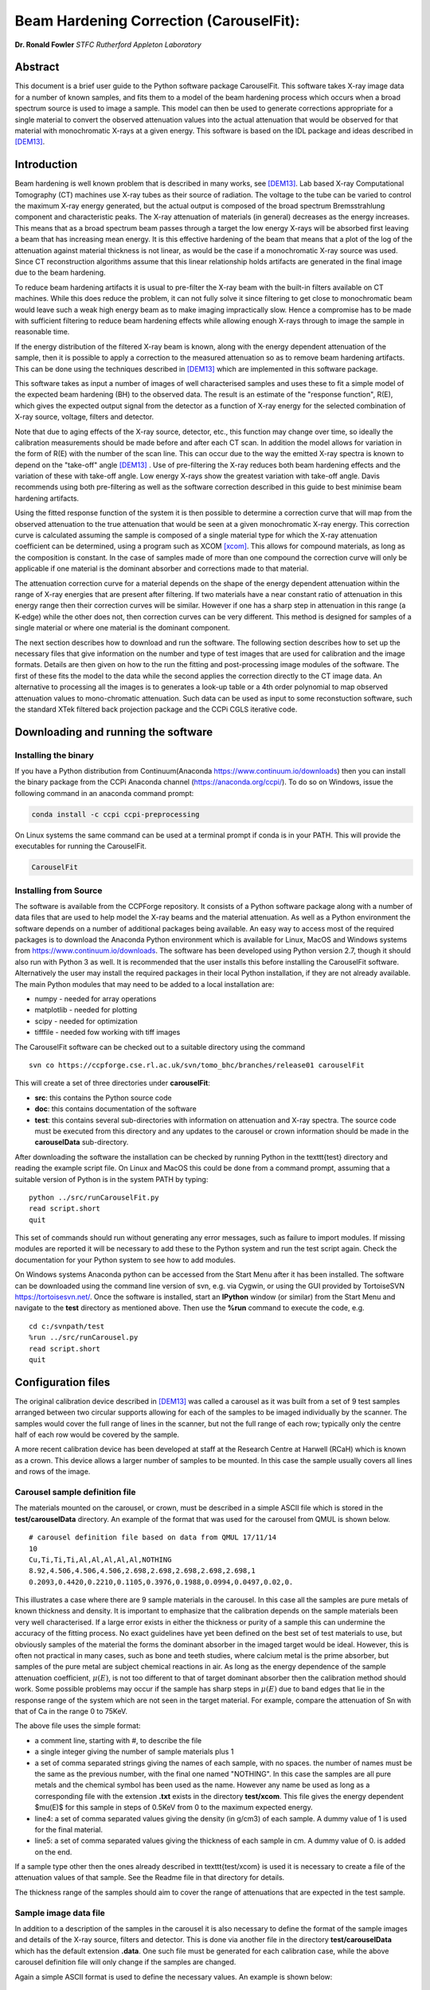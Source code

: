 
Beam Hardening Correction (CarouselFit):
========================================
**Dr. Ronald Fowler**
*STFC Rutherford Appleton Laboratory*

Abstract
#########
This document is a brief user guide to the Python software package CarouselFit. This software takes
X-ray image data for a number of known samples, and fits them to a model of
the beam hardening process which occurs when a broad spectrum source is used to image a sample.
This model can then be used to generate corrections appropriate for a single material to convert
the observed attenuation values into the actual attenuation that would be observed for that material
with monochromatic X-rays at a given energy.
This software is based on the IDL package and ideas described in [DEM13]_.


Introduction
#############
Beam hardening is well known problem that is described in many works, see [DEM13]_.
Lab based X-ray Computational Tomography (CT) machines use X-ray tubes as their source of
radiation. The voltage to the tube can be varied to control the maximum X-ray energy generated,
but the actual output is composed of the broad spectrum Bremsstrahlung component and characteristic peaks.
The X-ray attenuation of materials (in general) decreases as the energy increases. This means that as
a broad spectrum beam passes through a target the low energy X-rays will be absorbed first leaving a beam
that has increasing mean energy. It is this effective hardening of the beam that means that a plot of the
log of the attenuation against material thickness is not linear, as would be the case if a monochromatic
X-ray source was used. Since CT reconstruction algorithms assume that this linear relationship holds
artifacts are generated in the final image due to the beam hardening.

To reduce beam hardening artifacts it is usual to pre-filter the X-ray beam with the built-in filters
available on CT machines. While this does reduce the problem, it can not fully solve it since filtering
to get close to monochromatic beam would leave such a weak high energy beam as to make imaging impractically
slow. Hence a compromise has to be made with sufficient filtering to reduce beam hardening effects while
allowing enough X-rays through to image the sample in reasonable time.

If the energy distribution of the filtered X-ray beam is known, along with the energy dependent attenuation
of the sample, then it is possible to apply a correction to the measured attenuation so as to remove
beam hardening artifacts. This can be done using the techniques described in [DEM13]_ which are implemented
in this software package.

This software takes as input a number of images of well characterised samples and uses these
to fit a simple model of the expected beam hardening (BH) to the observed data.
The result is an estimate of the "response function", R(E), which gives the expected output signal
from the detector as a function of X-ray energy for the selected combination of X-ray source, voltage, filters
and detector.

Note that due to aging effects of the X-ray source, detector, etc., this function may change over time,
so ideally the calibration measurements should be made before and after each CT scan.
In addition the model allows for variation in the form of R(E) with the number of the scan line.
This can occur due to the way the emitted X-ray spectra is known to depend on the "take-off" angle [DEM13]_ .
Use of pre-filtering the X-ray reduces both beam hardening effects and the variation of these with take-off
angle. Low energy X-rays show the greatest variation with take-off angle.
Davis recommends using both pre-filtering as well as the software correction described in this guide
to best minimise beam hardening artifacts.

Using the fitted response function of the system it is then possible to determine a correction curve
that will map from the observed attenuation to the true attenuation that would be seen at a given
monochromatic X-ray energy.
This correction curve is calculated assuming the sample is composed of a single material type
for which the X-ray attenuation coefficient can be determined, using a program such as XCOM [xcom]_.
This allows for compound materials, as long as the composition is constant.
In the case of samples made of more than one compound the correction curve will only be applicable
if one material is the dominant absorber and corrections made to that material.

The attenuation correction curve for a material depends on the shape of the energy dependent attenuation
within the range of X-ray energies that are present after filtering. If two materials have a near
constant ratio of attenuation in this energy range then their correction curves will be similar.
However if one has a sharp step in attenuation in this range (a K-edge) while the other does not,
then correction curves can be very different. This method is designed for samples of a single
material or where one material is the dominant component.

The next section describes how to download and run the software.
The following section describes how to set up the necessary files that give
information on the number and type of test images that are used for calibration and the
image formats.
Details are then given on how to the run the fitting and post-processing image modules of the software.
The first of these fits the model to the data while the second applies the correction
directly to the CT image data.
An alternative to processing all the images is to generates a look-up table or a 4th order polynomial
to map observed attenuation values to mono-chromatic attenuation.
Such data can be used as input to some reconstuction software, such the standard XTek filtered back
projection package and the CCPi CGLS iterative code.

Downloading and running the software
####################################
Installing the binary
**********************
If you have a Python distribution from Continuum(Anaconda https://www.continuum.io/downloads) then you can install the binary package from the CCPi Anaconda channel (https://anaconda.org/ccpi/). To do so on Windows, issue the following command in
an anaconda command prompt:

.. code-block:: shell

   conda install -c ccpi ccpi-preprocessing
   
On Linux systems the same command can be used at a terminal prompt if conda is in your PATH.
This will provide the executables for running the CarouselFit.

.. code-block:: shell

   CarouselFit
   

Installing from Source
***********************
The software is available from the CCPForge repository.
It consists of a Python software package along with a number of data files that are used to help model the X-ray
beams and the material attenuation.
As well as a Python environment the software depends on a number of additional packages being available.
An easy way to access most of the required packages is to download the Anaconda Python environment which is
available for Linux, MacOS and Windows systems from https://www.continuum.io/downloads.
The software has been developed using Python version 2.7, though it should also run with Python 3 as well.
It is recommended that the user installs this before installing the CarouselFit software.
Alternatively the user may install the required packages in their local Python installation, if they are not
already available.
The main Python modules that may need to be added to a local installation are:

* numpy - needed for array operations
* matplotlib - needed for plotting
* scipy - needed for optimization
* tifffile - needed fow working with tiff images


The CarouselFit software can be checked out to a suitable directory using the command ::

    svn co https://ccpforge.cse.rl.ac.uk/svn/tomo_bhc/branches/release01 carouselFit

This will create a set of three directories under **carouselFit**:

* **src**: this contains the Python source code
* **doc**: this contains documentation of the software
* **test**: this contains several sub-directories with information on attenuation and X-ray spectra. The source code must be executed from this directory and any updates to the carousel or crown information should be made in the **carouselData** sub-directory.

After downloading the software the installation can be checked by running Python in the \texttt{test} directory
and reading the example script file.
On Linux and MacOS this could be done from a command prompt, assuming that a suitable version
of Python is in the system PATH by typing:
::

  python ../src/runCarouselFit.py
  read script.short
  quit

This set of commands should run without generating any error messages, such as failure to import modules.
If missing modules are reported it will be necessary to add these to the Python system and run the test script again.
Check the documentation for your Python system to see how to add modules.

On Windows systems Anaconda python can be accessed from the Start Menu after it has been installed. The software can be downloaded using the command line version of svn, e.g. via Cygwin, or using the GUI provided by TortoiseSVN https://tortoisesvn.net/. Once the software is installed, start an **IPython** window (or similar) from the Start Menu and navigate to the **test** directory as mentioned above. Then use the **\%run** command to execute the code, e.g. ::

   cd c:/svnpath/test
   %run ../src/runCarousel.py
   read script.short
   quit


Configuration files
###################

The original calibration device described in [DEM13]_ was called a carousel as it was built from a set of 9 test samples
arranged between two circular supports allowing for each of the samples to be imaged individually by the scanner.
The samples would cover the full range of lines in the scanner, but not the full range of each row; typically only
the centre half of each row would be covered by the sample.

A more recent calibration device has been developed at staff at the Research Centre at Harwell (RCaH) which is
known as a crown. This device allows a larger number of samples to be mounted.
In this case the sample usually covers all lines and rows of the image.

Carousel sample definition file
*******************************

The materials mounted on the carousel, or crown, must be described in a simple ASCII file which is stored
in the **test/carouselData** directory.
An example of the format that was used for the carousel from QMUL is shown below. ::

   # carousel definition file based on data from QMUL 17/11/14
   10
   Cu,Ti,Ti,Ti,Al,Al,Al,Al,Al,NOTHING
   8.92,4.506,4.506,4.506,2.698,2.698,2.698,2.698,2.698,1
   0.2093,0.4420,0.2210,0.1105,0.3976,0.1988,0.0994,0.0497,0.02,0.

This illustrates a case where there are 9 sample materials in the carousel.
In this case all the samples are pure metals of known thickness and density.
It is important to emphasize that the calibration depends on the sample materials
been very well characterised.
If a large error exists in either the thickness or purity of a sample this can undermine
the accuracy of the fitting process.
No exact guidelines have yet been defined on the best set of test materials to use, but obviously
samples of the material the forms the dominant absorber in the imaged target would be ideal.
However, this is often not practical in many cases, such as bone and teeth studies, where calcium metal
is the prime absorber, but samples of the pure metal are subject chemical reactions in air.
As long as the energy dependence of the sample attenuation coefficient, :math:`\mu(E)`, is not too different to that of
target dominant absorber then the calibration method should work.
Some possible problems may occur if the sample has sharp steps in :math:`\mu(E)` due to band edges that lie in the
response range of the system which are not seen in the target material.
For example, compare the attenuation of Sn with that of Ca in the range 0 to 75KeV.

The above file uses the simple format:

* a comment line, starting with \#, to describe the file
* a single integer giving the number of sample materials plus 1
* a set of comma separated strings giving the names of each sample, with no spaces. the number of names must be the same as the previous number, with the final one named "NOTHING". In this case the samples are all pure metals and the chemical symbol has been used as the name. However any name be used as long as a corresponding file with the extension **.txt** exists in the directory **test/xcom**. This file gives the energy dependent $\mu(E)$ for this sample in steps of 0.5KeV from 0 to the maximum expected energy.
* line4: a set of comma separated values giving the density (in g/cm3) of each sample. A dummy value of 1 is used for the final material.
* line5: a set of comma separated values giving the thickness of each sample in cm. A dummy value of 0. is added on the end.

If a sample type other then the ones already described in \texttt{test/xcom} is used it is necessary to
create a file of the attenuation values of that sample.
See the Readme file in that directory for details.

The thickness range of the samples should aim to cover the range of attenuations that are expected in the test sample.

Sample image data file
**********************

In addition to a description of the samples in the carousel it is also necessary to define the format of the sample
images and details of the X-ray source, filters and detector.
This is done via another file in the directory **test/carouselData** which has the default extension **.data**.
One such file must be generated for each calibration case, while the above carousel definition file will only change
if the samples are changed.

Again a simple ASCII format is used to define the necessary values.
An example is shown below:
::

   # data for one QMUL calibration run
   80              # voltage
   22              # take of angle [not used by default]
   W               # target material
   19.25           # target density
   600             # image res rows
   800             # image res lines
   carouselData/run001.img         # image file
   float32         # data type in image file
   2               # number of filters
   Al              # filter material
   0.12            # filter width
   2.698           # filter density
   Cu              # filter material
   0.1             # filter width - 0.1
   8.92            # filter density
   CsI             # detector material
   0.01            # starting value for detector thickness
   4.51            # detector density

The format has one value per line with a comment to described the value.
Most of these are self describing, such as the accelerating voltage, the take-off angle,
the target material (tungsten, W) and its density, for the X-ray source.

The path to the file containing the sample images must be included in this file.
All the images must currently be in a single file.
The format used above, **float32**, assumes a binary format with 9 separate images of :math:`600 \times 800` 32bit floating
point values.
Each value is :math:`\log ( I_0 / I )` for that pixel with flat/dark field corrections.

Another supported format is **uint16**. In this case the sample images values are unsigned 16 bit values of the **I** value.
Again these are all packed in order in a single file. The first image of the file is the (shading corrected) flat field image.
The **I_0** value is taken as the average of this initial image.

A variation on **uint16** format, which is slightly more compact, is labelled as **uint64_65535**.
This format is again unsigned 16 bit images, but it assumes that the data has been corrected for flat and dark fields
and that it has been normalised to a white level of 65535.
This means that the raw binary file no longer needs an initial image giving the white level.
This is the format that is generated by the Python script **average_mat.py** which converts tif image files into this format.
See Appendix A for details of using this program.
 
Usually a set of filters are used to limit the energy range of the X-ray beam. In the case of the QMUL data they
normally employ two filters with 0.12cm of Al and 0.1cm of Cu, as shown in the above file.
As the fitting process includes varying the exact Cu filter width it is recommended that a zero width Cu filter element is included
even if no Cu was used in the actual imaging.

The definition of the detector material is important and tests to date have been made with CsI. However other materials may be used
if their attenuation profile is included in the **text/xcom** directory.
Since the width of the detector maybe used as a fitting parameter it is not essential to specify an accurate value, though this
will be used in the command **showspec**, if it is run before a fit has been performed.

The command line interface
##########################

Command list
************

When the Python software is started from Python or a similar environment, a simple command prompt is issued.
Typing **help** will give a list of the available commands.

The commands are:

* **read** *filename* This command opens the given file and reads commands from it until end of file. Control is then returned to the command line. Do not include blank lines in the command script.

* **load** *file.def* *file.data* This reads the definition file for the carousel and the data relating to the actual calibration images. These two files must exist and are described in the previous section. they are normally located in the **test/carouselData** directory. This is usually the first command to issue since most others need this data to be present.

* **quit** Exit the program.

* **help** Give a list of available commands.

* **showcor** *[l1 l2...]* This command will plot the attenuation correction curve for any one or more lines. If no arguments are given it will plot the first, middle and last correction lines. The matplotlib zoom feature can be used to focus on a particular region of the plot. It can only be used after a fit has been performed. The correction is shown in the space of log(I0/I).

* **showimag** This command will plot the images of each sample in one window. It may be useful to check for problems with the samples. It can only be used after data has been loaded.

* **fitatt nlines** *[linestep]* This command attempts to fit the model to the selected samples (see mask command). The number of lines of data to fit must be given. This maybe followed by a "step", e.g. 10 to use every 10th line. This can be useful when using many lines as fitting all of them can be very slow and the fit may not be improved using more data. The time to fit also increases with the number of variables that have been selected with the "vary" command. Fitting to a few lines can be a good way to see if the model fits and give a better initial guess for a fit to a larger subset of the data.

* **vary**  *[target|detector|filter|energy|spectra npoly]* On its own this command lists the order of polynomial used in fitting the line wise dependence of each of the three main parameters, **target width**, **detector width** and **filter width**. The setting "-1" indicates that the value should be held constant, as set by the initguess command. Using "0" indicates the value will be fitted, but is independent of the line number. Setting to "1" gives a fit allowing a linear variation of the value with line number. For example: 

   .. code-block:: console

      vary filter 0
      vary detector -1
      vary target 1

 will allow a single fitted value for the filter width, the detector width held constant, and the target (filter) width to vary linearly with the line number. The fit time increases significantly with the order used and values greater than 1 are not recommended. An experimental option is to allow extra terms to be added to the normally linear dependence of the detector response to the photon energy, e.g. :math:`E+\alpha E^2`. Note that energy dependence is NOT related to line number in this case. However this polynomial is not constrained to be positive and the fit may fail. Keeping energy variation off (-1) is recommended. The final option called ``spectra'', which defaults to 0, i.e. on, when no pre-defined spectra are present, which is the case for the open source release of the package. Setting spectra to 0 causes the calculated spectra to be modelled as a simple non-symmetric Gaussian form with 3 parameters, **peak**, **inverse left width** and **inverse right width**. If pre-computed spectra are available, e.g. from spekCalc, these can be used in preference to the Gaussian by setting vary spectra -1.

* **initguess** [s\ :sub:`1` \ s\ :sub:`2` \ s\ :sub:`3` \  [ s\ :sub:`4` \ s\ :sub:`5` \ s\ :sub:`6` \ s\ :sub:`7` \]] Set the initial guess to be used by fitatt. s\ :sub:`1` \ is the width of the target filter (usually tungsten), s\ :sub:`2` \ is the log width of the detector (usually CsI) and s\ :sub:`3` \ is the width of the fitted filter (usually copper). Commonly used values for the initial guess are 0.01 -6.0 0.01. If using the experimental feature "vary spectra 0" than 4 additional values can be given which are the initial value of the energy term (should be zero) plus the Gaussian centre and widths, e.g. 0.01 -6.0 0.01 0.0 40.0 0.05 0.05. When loading data the Gaussian peak is set to half the maximum X-ray energy. Using this command with no parameters gives the current settings on the values.

* **mask** *[n1 n2..]* Without arguments this shows the set of masks that control if a given sample will be used in the next fit operation. By default all values are true which means that sample will be used in the fit. Samples are labeled from 1 to **n** and to mask the **m** sample that number should be given as an argument to the mask command. A negative value can be used to unmask a previously masked sample.

* **setcormat** *material energy* This command must be used before a fit operation to define the material and energy to which the correction curve should be determined. For example **setcormat Al 40** sets the correction curve to be calculated for Aluminium at 40KeV. At present if the correction material or energy are altered it is necessary to rerun the fit command.

* **transform** This is an experimental command which will be removed in future.

* **showspec** *[line]* - plot three spectra, the input X-ray spectrum, the filtered spectrum and the response spectrum. Should only be used after a fit has been made. This command needs improving since the "filtered" plot is not meaningful. Also the printed attenuation values are not useful since these are not fitted to. If a line number is given, plots are for that line. The default is line 0.

* **showatt** *[nsamp nline]* - plot the sample attenuations along a specific line. By default this shows the attenuation for all samples at line 400. Samples are labeled 0 to $n-1$ in this case.

* **debug** - set debugging option, for diagnostic purposes only.

* **showconf** - list some of the settings, such as the filters, detector, source and voltage.

* **setwidth** *[width]* - without arguments, prints the width, in pixels, used to average over each line to get the mean attenuation. For the QMUL data, where the sample does not cover the whole image, it is important to ensure this does not exceed the true sample width. For the RCaH data, where the image does cover the whole width, a larger value can be used.

* **setfilter** *[material width]* - without arguments lists the filters defined. Can also be used to change the width of existing filters, though not add new ones. Used for debugging.

* **setoptions** *[solver=old|new]* - set option. Currently only allows switching between old and new least square solvers in scipy. The old version is more widely available and is the default.


Using the software
*******************

As described in section 3 it is necessary to write the definition files that describe the carousel and the particular
test case that is being treated.
The latter file must also point to the data file that contains the sample images in a suitable format.
It is assumed that corrections for dark and flat field images have being applied to the images before they are
passed to the software.
A simple partial analysis might consist of the following steps:

.. code-block:: console

    load carouselData/carousel0.def carouselData/run001.data

    showimg
    showatt


The first command loads the definition and run data from files, while the next two commands
plot the 2D images and 1D cuts along line=400.

.. code-block:: console

    setcormat CaHydro 40

    vary target 1
    vary detector 0
    vary filter 1

    initguess .01 -6 .01
    fitatt 800 10

    showspec
    showcor

These commands then set the material and energy to which we wish to correct the data via the **setcormat**
command, and then alter the default orders of the fit variables.
The **fitatt** command fits the given initial guess using the lines of the image data, 800, but only every
10th line.
This fit may take 60 seconds. Finally the fitted spectrum and correction curves are plotted.

The correction curves are stored in the same format as used in the earlier IDL code as separate 8th order polynomial
fits to the correction data in a file called polyfit.npz.
These curves are the ones shown by the **showcor** command above.
To actually apply the correction to image data requires the use of another Python program, **applyTrans.py**.
In addition to the above 8th order polynomials, 4th order fits are also written to the
output file *param.log*.
The 4th order polynomial values are written at the end of the file, one set per line if the solution includes
variation with line number.
These values can be used in the xtekct file for the parameters X0 to X4, X0 being the rightmost value in
*param.log*.
If the variation of the correction with the line number is significant it would be better to correct
each project individually as described in the next sectionn.

applyTrans.py
**************

The Python script applyTrans.py can be used to update image files using the correction curves calculated by
the above fitting process.
It can also calculate a file of type **.bht** which can be used by XtekCT machines to correct the image
data used in CT analysis. In latter case only one correction curve is applied to all the data, in the same
way that using the using the 4th order polynomial fit does.

The syntax of the command can be seen using the **-h** option, which gives:

.. code-block:: console

   applyTrans.py [-r rows -l lines -p poly.npz -w whiteLevel -x file.bht]
              [-d] [file1.ext] [filen.ext]

In the above data it is usually necessary to specify the image size in rows and lines.
If all the image data is stored in a single file with data type float32, as used for
some data from QMUL, then the following command can be used to process it:


.. code-block:: console

   python ../src/applyTrans.py -r 600 -l 800 images.raw

In this case the default file **polyfit.npz** is read to find the correction curves.
If 800 curves are present then one will be applied to each line in the image.
If only one correction curve is present then this one correction will be used on all image lines.
The processed output will be written to **bhc\_images.raw**. Note that the *whiteLevel* parameter is not needed in this case as the **.raw** extension is taken to imply **float32** data of :math:`log(I\ :sub:`0`\ /I)`.

To generate a **.bht** correction file the following command can be used:

.. code-block:: console

   python ../src/applyTrans.py -b -x xtekct.bht -w 59200

In this case only the file **xtekct.bht** is generated. It is necessary to provide an accurate estimate
of the white level since any pixels above this are mapped to no attenuation.


.. rubric:: References
.. [DEM13] Graham R. Davis, Anthony N.Z. Evershed, and David Mills: Quantitative high contrast X-ray microtomography for dental research: Journal of Dentistry, Volume 41, Issue 5, May 2013, Pages 475–482.
.. [xcom]  M.J. Berger, J.H. Hubbell, S.M. Seltzer, J. Chang, J.S. Coursey, R. Sukumar, D.S. Zucker, and K. Olsen: https://www.nist.gov/pml/xcom-photon-cross-sections-database

